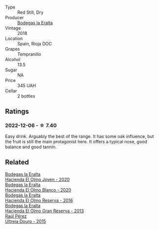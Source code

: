 #+attr_html: :class wine-main-image
[[file:/images/03/56114f-4682-4632-ac80-47152890b9c9/2022-12-18-14-32-19-IMG-3875.webp]]

- Type :: Red Still, Dry
- Producer :: [[barberry:/producers/270b20da-8456-4646-b2a3-804677f8e133][Bodegas la Eralta]]
- Vintage :: 2018
- Location :: Spain, Rioja DOC
- Grapes :: Tempranillo
- Alcohol :: 13.5
- Sugar :: NA
- Price :: 345 UAH
- Cellar :: 2 bottles

** Ratings

*** 2022-12-06 - ☆ 7.40

Easy drink. Arguably the best of the range. It has some oak influence, but the fruit is still the main protagonist here. It offers a typical nose, good balance and good tannin.

** Related

#+begin_export html
<div class="flex-container">
  <a class="flex-item flex-item-left" href="/wines/46382853-d698-46c9-bc9b-70eeed7f52d8.html">
    <img class="flex-bottle" src="/images/46/382853-d698-46c9-bc9b-70eeed7f52d8/2022-12-03-16-57-34-IMG-3577.webp"></img>
    <section class="h">Bodegas la Eralta</section>
    <section class="h text-bolder">Hacienda El Olmo Joven - 2020</section>
  </a>

  <a class="flex-item flex-item-right" href="/wines/8939a9d3-fd08-428c-a127-5825d205f4f9.html">
    <img class="flex-bottle" src="/images/89/39a9d3-fd08-428c-a127-5825d205f4f9/2022-12-18-14-34-53-IMG-3879.webp"></img>
    <section class="h">Bodegas la Eralta</section>
    <section class="h text-bolder">Hacienda El Olmo Blanco - 2020</section>
  </a>

  <a class="flex-item flex-item-left" href="/wines/b41d3534-e427-45df-b0aa-d37c576ef1b3.html">
    <img class="flex-bottle" src="/images/b4/1d3534-e427-45df-b0aa-d37c576ef1b3/2022-10-20-16-38-18-IMG-2868.webp"></img>
    <section class="h">Bodegas la Eralta</section>
    <section class="h text-bolder">Hacienda El Olmo Reserva - 2016</section>
  </a>

  <a class="flex-item flex-item-right" href="/wines/b8243b85-739b-4cc0-b4df-e564dc2cc702.html">
    <img class="flex-bottle" src="/images/b8/243b85-739b-4cc0-b4df-e564dc2cc702/2022-11-06-12-06-08-FC29DD19-C3C8-4801-BE0E-5D6412EF80C1-1-105-c.webp"></img>
    <section class="h">Bodegas la Eralta</section>
    <section class="h text-bolder">Hacienda El Olmo Gran Reserva - 2013</section>
  </a>

  <a class="flex-item flex-item-left" href="/wines/5958d241-68e3-4237-bc6d-1b0bb3ab47b7.html">
    <img class="flex-bottle" src="/images/59/58d241-68e3-4237-bc6d-1b0bb3ab47b7/2022-09-23-21-18-52-IMG-2409.webp"></img>
    <section class="h">Raúl Pérez</section>
    <section class="h text-bolder">Ultreia Douro - 2015</section>
  </a>

</div>
#+end_export
